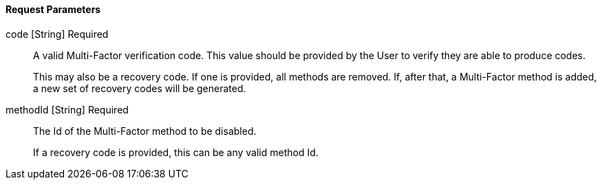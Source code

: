 ==== Request Parameters

[.api]
[field]#code# [type]#[String]# [required]#Required#::
A valid Multi-Factor verification code. This value should be provided by the User to verify they are able to produce codes. 
+
This may also be a recovery code. If one is provided, all methods are removed. If, after that, a Multi-Factor method is added, a new set of recovery codes will be generated.

[field]#methodId# [type]#[String]# [required]#Required#::
The Id of the Multi-Factor method to be disabled.
+
If a recovery code is provided, this can be any valid method Id.

